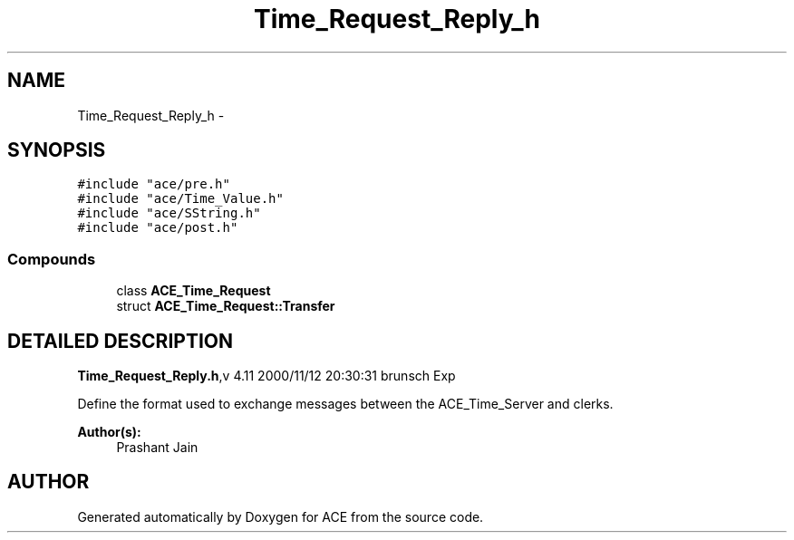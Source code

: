 .TH Time_Request_Reply_h 3 "5 Oct 2001" "ACE" \" -*- nroff -*-
.ad l
.nh
.SH NAME
Time_Request_Reply_h \- 
.SH SYNOPSIS
.br
.PP
\fC#include "ace/pre.h"\fR
.br
\fC#include "ace/Time_Value.h"\fR
.br
\fC#include "ace/SString.h"\fR
.br
\fC#include "ace/post.h"\fR
.br

.SS Compounds

.in +1c
.ti -1c
.RI "class \fBACE_Time_Request\fR"
.br
.ti -1c
.RI "struct \fBACE_Time_Request::Transfer\fR"
.br
.in -1c
.SH DETAILED DESCRIPTION
.PP 
.PP
\fBTime_Request_Reply.h\fR,v 4.11 2000/11/12 20:30:31 brunsch Exp
.PP
Define the format used to exchange messages between the ACE_Time_Server and clerks.
.PP
\fBAuthor(s): \fR
.in +1c
 Prashant Jain
.PP
.SH AUTHOR
.PP 
Generated automatically by Doxygen for ACE from the source code.